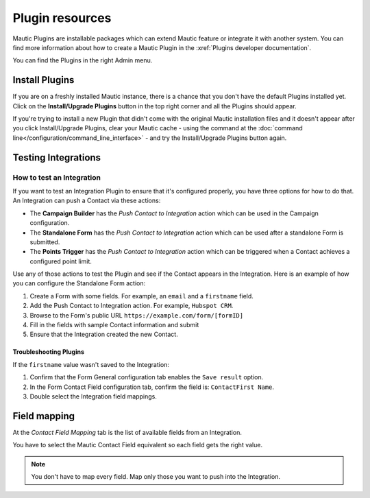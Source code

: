 Plugin resources
################

Mautic Plugins are installable packages which can extend Mautic feature or integrate it with another system. You can find more information about how to create a Mautic Plugin in the :xref:`Plugins developer documentation`. 

You can find the Plugins in the right Admin menu.

.. image:: images/plugins.png
  :width: 800
  :alt: Screenshot of Plugins settings

.. vale off

Install Plugins
***************

.. vale on

If you are on a freshly installed Mautic instance, there is a chance that you don't have the default Plugins installed yet. Click on the **Install/Upgrade Plugins** button in the top right corner and all the Plugins should appear.

.. image:: images/install-plugins.png
  :width: 800
  :alt: Screenshot of install Plugins

If you're trying to install a new Plugin that didn't come with the original Mautic installation files and it doesn't appear after you click Install/Upgrade Plugins, clear your Mautic cache - using the command at the :doc:`command line</configuration/command_line_interface>` - and try the Install/Upgrade Plugins button again.

.. vale off

Testing Integrations
********************

How to test an Integration
==========================

.. vale on

If you want to test an Integration Plugin to ensure that it's configured properly, you have three options for how to do that. An Integration can push a Contact via these actions:

* The **Campaign Builder** has the *Push Contact to Integration* action which can be used in the Campaign configuration.

* The **Standalone Form** has the *Push Contact to Integration* action which can be used after a standalone Form is submitted.

* The **Points Trigger** has the *Push Contact to Integration* action which can be triggered when a Contact achieves a configured point limit.
  
Use any of those actions to test the Plugin and see if the Contact appears in the Integration. Here is an example of how you can configure the Standalone Form action:

.. image:: images/push-integration.png
  :alt: Screenshot of push Integration

1. Create a Form with some fields. For example, an ``email`` and a ``firstname`` field.

2. Add the Push Contact to Integration action. For example, ``Hubspot CRM``.

3. Browse to the Form's public URL ``https://example.com/form/[formID]``

4. Fill in the fields with sample Contact information and submit

5. Ensure that the Integration created the new Contact.

Troubleshooting Plugins
-----------------------

If the ``firstname`` value wasn't saved to the Integration:

1. Confirm that the Form General configuration tab enables the ``Save result`` option.

2. In the Form Contact Field configuration tab, confirm the field is: ``ContactFirst Name``.

3. Double select the Integration field mappings.

.. vale off

Field mapping 
*************

.. vale on

At the *Contact Field Mapping* tab is the list of available fields from an Integration.

You have to select the Mautic Contact Field equivalent so each field gets the right value.

.. note:: 

    You don't have to map every field. Map only those you want to push into the Integration.
